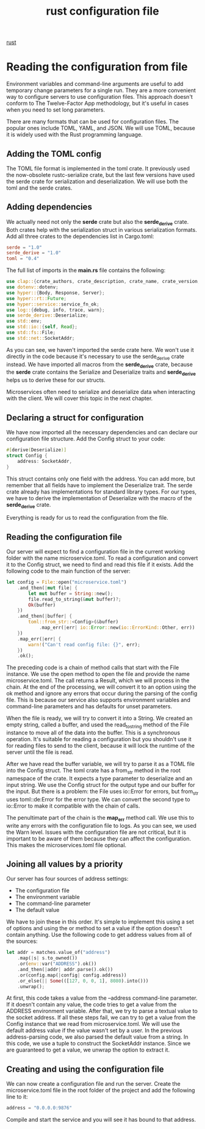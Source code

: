 :PROPERTIES:
:ID:       f2fdbf79-8ed3-4efd-9691-ed042f6cfe4b
:END:
#+title: rust configuration file
#+filetags: rust

[[id:a2da1c32-ba1a-4c2c-9374-1bd8896920fa][rust]]

* Reading the configuration from file
Environment variables and command-line arguments are useful to add temporary change parameters for a single run. They are a more convenient way to configure servers to use configuration files. This approach doesn't conform to The Twelve-Factor App methodology, but it's useful in cases when you need to set long parameters.

There are many formats that can be used for configuration files. The popular ones include TOML, YAML, and JSON. We will use TOML, because it is widely used with the Rust programming language.

** Adding the TOML config
The TOML file format is implemented in the toml crate. It previously used the now-obsolete rustc-serialize crate, but the last few versions have used the serde crate for serialization and deserialization. We will use both the toml and the serde crates.

** Adding dependencies
We actually need not only the *serde* crate but also the *serde_derive* crate. Both crates help with the serialization struct in various serialization formats. Add all three crates to the dependencies list in Cargo.toml:
#+begin_src toml
serde = "1.0"
serde_derive = "1.0"
toml = "0.4"
#+end_src

The full list of imports in the *main.rs* file contains the following:
#+begin_src rust
use clap::{crate_authors, crate_description, crate_name, crate_version, Arg, App};
use dotenv::dotenv;
use hyper::{Body, Response, Server};
use hyper::rt::Future;
use hyper::service::service_fn_ok;
use log::{debug, info, trace, warn};
use serde_derive::Deserialize;
use std::env;
use std::io::{self, Read};
use std::fs::File;
use std::net::SocketAddr;
#+end_src

As you can see, we haven't imported the serde crate here. We won't use it directly in the code because it's necessary to use the serde_derive crate instead. We have imported all macros from the *serde_derive* crate, because the *serde* crate contains the Serialize and Deserialize traits and *serde_derive* helps us to derive these for our structs.

Microservices often need to serialize and deserialize data when interacting with the client. We will cover this topic in the next chapter.

** Declaring a struct for configuration
We have now imported all the necessary dependencies and can declare our configuration file structure. Add the Config struct to your code:
#+begin_src rust
#[derive(Deserialize)]
struct Config {
    address: SocketAddr,
}
#+end_src

This struct contains only one field with the address. You can add more, but remember that all fields have to implement the Deserialize trait. The serde crate already has implementations for standard library types. For our types, we have to derive the implementation of Deserialize with the macro of the *serde_derive* crate.

Everything is ready for us to read the configuration from the file.

** Reading the configuration file
Our server will expect to find a configuration file in the current working folder with the name microservice.toml. To read a configuration and convert it to the Config struct, we need to find and read this file if it exists. Add the following code to the main function of the server:
#+begin_src rust
let config = File::open("microservice.toml")
    .and_then(|mut file| {
        let mut buffer = String::new();
        file.read_to_string(&mut buffer)?;
        Ok(buffer)
    })
    .and_then(|buffer| {
        toml::from_str::<Config>(&buffer)
            .map_err(|err| io::Error::new(io::ErrorKind::Other, err))
    })
    .map_err(|err| {
        warn!("Can't read config file: {}", err);
    })
    .ok();
#+end_src

The preceding code is a chain of method calls that start with the File instance. We use the open method to open the file and provide the name microservice.toml. The call returns a Result, which we will process in the chain. At the end of the processing, we will convert it to an option using the ok method and ignore any errors that occur during the parsing of the config file. This is because our service also supports environment variables and command-line parameters and has defaults for unset parameters.

When the file is ready, we will try to convert it into a String. We created an empty string, called a buffer, and used the read_to_string method of the File instance to move all of the data into the buffer. This is a synchronous operation. It's suitable for reading a configuration but you shouldn't use it for reading files to send to the client, because it will lock the runtime of the server until the file is read.

After we have read the buffer variable, we will try to parse it as a TOML file into the Config struct. The toml crate has a from_str method in the root namespace of the crate. It expects a type parameter to deserialize and an input string. We use the Config struct for the output type and our buffer for the input. But there is a problem: the File uses io::Error for errors, but from_str uses toml::de:Error for the error type. We can convert the second type to io::Error to make it compatible with the chain of calls.

The penultimate part of the chain is the *map_err* method call. We use this to write any errors with the configuration file to logs. As you can see, we used the Warn level. Issues with the configuration file are not critical, but it is important to be aware of them because they can affect the configuration. This makes the microservices.toml file optional.

** Joining all values by a priority
Our server has four sources of address settings:
+ The configuration file
+ The environment variable
+ The command-line parameter
+ The default value

We have to join these in this order. It's simple to implement this using a set of options and using the or method to set a value if the option doesn't contain anything. Use the following code to get address values from all of the sources:
#+begin_src rust
let addr = matches.value_of("address")
    .map(|s| s.to_owned())
    .or(env::var("ADDRESS").ok())
    .and_then(|addr| addr.parse().ok())
    .or(config.map(|config| config.address))
    .or_else(|| Some(([127, 0, 0, 1], 8080).into()))
    .unwrap();
#+end_src

At first, this code takes a value from the --address command-line parameter. If it doesn't contain any value, the code tries to get a value from the ADDRESS environment variable. After that, we try to parse a textual value to the socket address. If all these steps fail, we can try to get a value from the Config instance that we read from microservice.toml. We will use the default address value if the value wasn't set by a user. In the previous address-parsing code, we also parsed the default value from a string. In this code, we use a tuple to construct the SocketAddr instance. Since we are guaranteed to get a value, we unwrap the option to extract it.

** Creating and using the configuration file
We can now create a configuration file and run the server. Create the microservice.toml file in the root folder of the project and add the following line to it:
#+begin_src rust
address = "0.0.0.0:9876"
#+end_src

Compile and start the service and you will see it has bound to that address.
